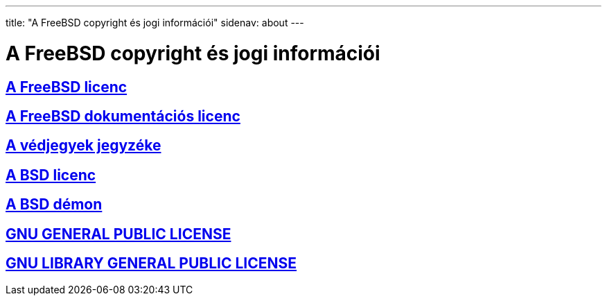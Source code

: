 ---
title: "A FreeBSD copyright és jogi információi"
sidenav: about
---

= A FreeBSD copyright és jogi információi

== link:https://www.FreeBSD.org/copyright/freebsd-license/[A FreeBSD licenc]

== link:https://www.FreeBSD.org/copyright/freebsd-doc-license/[A FreeBSD dokumentációs licenc]

== link:https://www.FreeBSD.org/copyright/trademarks/[A védjegyek jegyzéke]

== link:https://www.FreeBSD.org/copyright/license/[A BSD licenc]

== link:https://www.FreeBSD.org/copyright/daemon/[A BSD démon]

== link:https://www.FreeBSD.org/copyright/COPYING[GNU GENERAL PUBLIC LICENSE]

== link:https://www.FreeBSD.org/copyright/COPYING.LIB[GNU LIBRARY GENERAL PUBLIC LICENSE]
